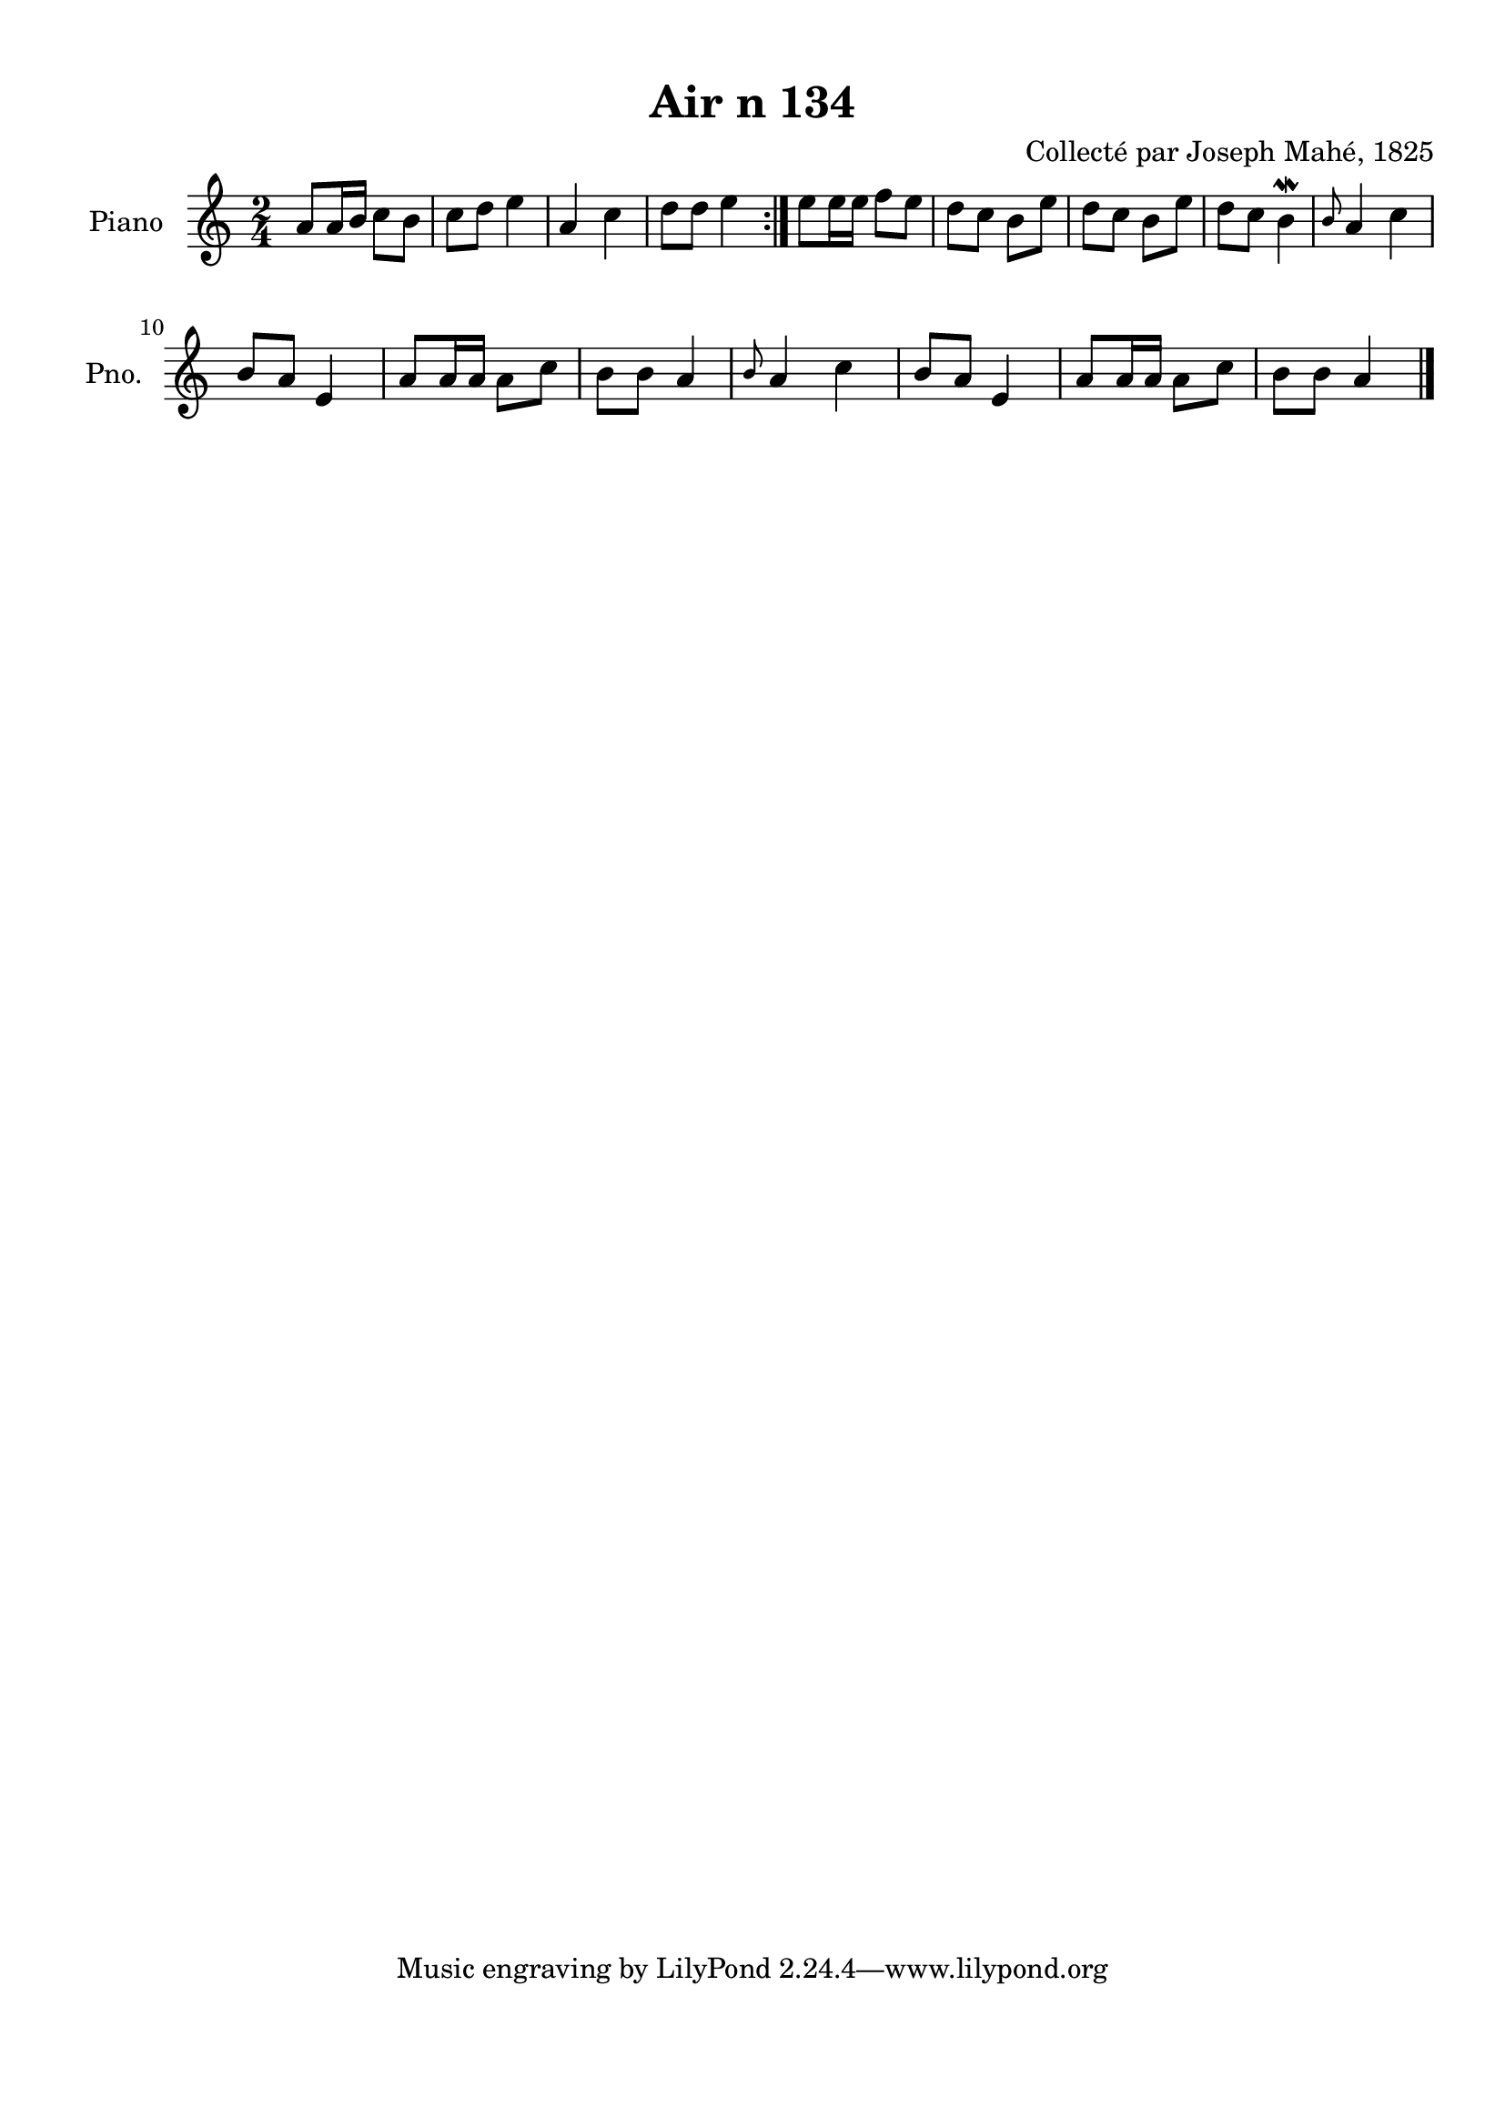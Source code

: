 \version "2.22.2"
% automatically converted by musicxml2ly from Air_n_134.musicxml
\pointAndClickOff

\header {
    title =  "Air n 134"
    composer =  "Collecté par Joseph Mahé, 1825"
    encodingsoftware =  "MuseScore 2.2.1"
    encodingdate =  "2023-05-16"
    encoder =  "Gwenael Piel et Virginie Thion (IRISA, France)"
    source = 
    "Essai sur les Antiquites du departement du Morbihan, Joseph Mahe, 1825"
    }

#(set-global-staff-size 20.158742857142858)
\paper {
    
    paper-width = 21.01\cm
    paper-height = 29.69\cm
    top-margin = 1.0\cm
    bottom-margin = 2.0\cm
    left-margin = 1.0\cm
    right-margin = 1.0\cm
    indent = 1.6161538461538463\cm
    short-indent = 1.292923076923077\cm
    }
\layout {
    \context { \Score
        autoBeaming = ##f
        }
    }
PartPOneVoiceOne =  \relative a' {
    \repeat volta 2 {
        \clef "treble" \time 2/4 \key c \major | % 1
        a8 [ a16 b16 ] c8 [
        b8 ] | % 2
        c8 [ d8 ] e4 | % 3
        a,4 c4 | % 4
        d8 [ d8 ] e4 }
    | % 5
    e8 [ e16 e16 ] f8 [
    e8 ] | % 6
    d8 [ c8 ] b8 [ e8 ] | % 7
    d8 [ c8 ] b8 [ e8 ] | % 8
    d8 [ c8 ] b4 \mordent | % 9
    \grace { b8 } a4 c4 \break |
    \barNumberCheck #10
    b8 [ a8 ] e4 | % 11
    a8 [ a16 a16 ] a8 [ c8 ] | % 12
    b8 [ b8 ] a4 | % 13
    \grace { b8 } a4 c4 | % 14
    b8 [ a8 ] e4 | % 15
    a8 [ a16 a16 ] a8 [ c8 ] | % 16
    b8 [ b8 ] a4 \bar "|."
    }


% The score definition
\score {
    <<
        
        \new Staff
        <<
            \set Staff.instrumentName = "Piano"
            \set Staff.shortInstrumentName = "Pno."
            
            \context Staff << 
                \mergeDifferentlyDottedOn\mergeDifferentlyHeadedOn
                \context Voice = "PartPOneVoiceOne" {  \PartPOneVoiceOne }
                >>
            >>
        
        >>
    \layout {}
    % To create MIDI output, uncomment the following line:
    %  \midi {\tempo 4 = 100 }
    }

